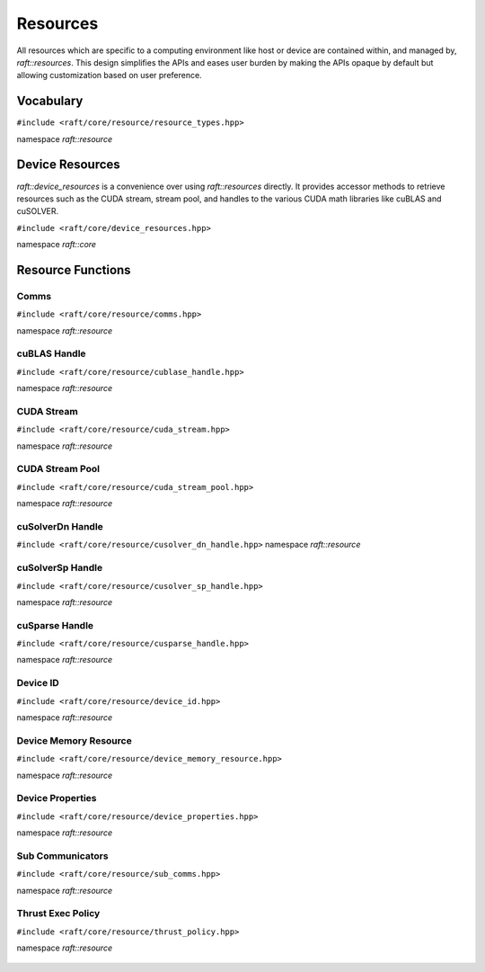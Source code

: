 Resources
=========

.. role:: py(code)
   :language: c++
   :class: highlight

All resources which are specific to a computing environment like host or device are contained within, and managed by,
`raft::resources`. This design simplifies the APIs and eases user burden by making the APIs opaque by default but allowing customization based on user preference.


Vocabulary
----------

``#include <raft/core/resource/resource_types.hpp>``

namespace *raft::resource*

 .. doxygengroup:: resource_types
     :project: RAFT
     :members:
     :content-only:


Device Resources
----------------

`raft::device_resources` is a convenience over using `raft::resources` directly. It provides accessor methods to retrieve resources such as the CUDA stream, stream pool, and handles to the various CUDA math libraries like cuBLAS and cuSOLVER. 

``#include <raft/core/device_resources.hpp>``

namespace *raft::core*

.. doxygenclass:: raft::device_resources
    :project: RAFT
    :members:


Resource Functions
------------------

Comms
~~~~~

``#include <raft/core/resource/comms.hpp>``

namespace *raft::resource*

 .. doxygengroup:: resource_comms
     :project: RAFT
     :members:
     :content-only:

cuBLAS Handle
~~~~~~~~~~~~~

``#include <raft/core/resource/cublase_handle.hpp>``

namespace *raft::resource*

 .. doxygengroup:: resource_cublas
     :project: RAFT
     :members:
     :content-only:

CUDA Stream
~~~~~~~~~~~

``#include <raft/core/resource/cuda_stream.hpp>``

namespace *raft::resource*

 .. doxygengroup:: resource_cuda_stream
     :project: RAFT
     :members:
     :content-only:


CUDA Stream Pool
~~~~~~~~~~~~~~~~

``#include <raft/core/resource/cuda_stream_pool.hpp>``

namespace *raft::resource*

.. doxygengroup:: resource_stream_pool
    :project: RAFT
    :members:
    :content-only:

cuSolverDn Handle
~~~~~~~~~~~~~~~~~

``#include <raft/core/resource/cusolver_dn_handle.hpp>``
namespace *raft::resource*

 .. doxygengroup:: resource_cusolver_dn
     :project: RAFT
     :members:
     :content-only:

cuSolverSp Handle
~~~~~~~~~~~~~~~~~

``#include <raft/core/resource/cusolver_sp_handle.hpp>``

namespace *raft::resource*

 .. doxygengroup:: resource_cusolver_sp
     :project: RAFT
     :members:
     :content-only:

cuSparse Handle
~~~~~~~~~~~~~~~

``#include <raft/core/resource/cusparse_handle.hpp>``

namespace *raft::resource*

 .. doxygengroup:: resource_cusparse
     :project: RAFT
     :members:
     :content-only:

Device ID
~~~~~~~~~

``#include <raft/core/resource/device_id.hpp>``

namespace *raft::resource*

 .. doxygengroup:: resource_device_id
     :project: RAFT
     :members:
     :content-only:


Device Memory Resource
~~~~~~~~~~~~~~~~~~~~~~

``#include <raft/core/resource/device_memory_resource.hpp>``

namespace *raft::resource*

 .. doxygengroup:: resource_memory_resource
     :project: RAFT
     :members:
     :content-only:

Device Properties
~~~~~~~~~~~~~~~~~

``#include <raft/core/resource/device_properties.hpp>``

namespace *raft::resource*

 .. doxygengroup:: resource_device_props
     :project: RAFT
     :members:
     :content-only:

Sub Communicators
~~~~~~~~~~~~~~~~~

``#include <raft/core/resource/sub_comms.hpp>``

namespace *raft::resource*

 .. doxygengroup:: resource_sub_comms
     :project: RAFT
     :members:
     :content-only:

Thrust Exec Policy
~~~~~~~~~~~~~~~~~~

``#include <raft/core/resource/thrust_policy.hpp>``

namespace *raft::resource*

 .. doxygengroup:: resource_thrust_policy
     :project: RAFT
     :members:
     :content-only:
